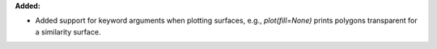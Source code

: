 **Added:**

* Added support for keyword arguments when plotting surfaces, e.g., `plot(fill=None)` prints polygons transparent for a similarity surface.
